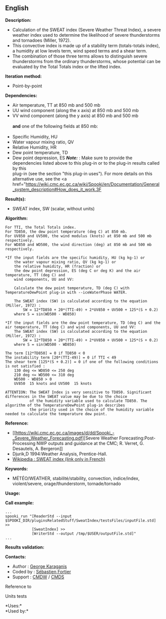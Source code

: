 ** English















*Description:*

- Calculation of the SWEAT index (Severe Weather Threat Index), a severe
  weather index used to determine the likelihood of severe thunderstorms
  and tornadoes (Miller, 1972).
- This convective index is made up of a stability term (totals-totals
  index), a humidity at low levels term, wind speed terms and a shear
  term.
- The combination of those three terms allows to distinguish severe
  thunderstorms from the ordinary thunderstorms, whose potential can be
  evaluated by the Total Totals index or the lifted index.

*Iteration method:*

- Point-by-point

*Dependencies:*

- Air temperature, TT at 850 mb and 500 mb
- UU wind component (along the x axis) at 850 mb and 500 mb
- VV wind component (along the y axis) at 850 mb and 500 mb\\
  \\
  *and* one of the following fields at 850 mb:\\
  \\
- Specific Humidity, HU
- Water vapour mixing ratio, QV
- Relative Humidity, HR
- Dew point temperature, TD
- Dew point depression, ES */Note:/* : Make sure to provide the
  dependencies listed above to this plug-in or to the plug-in results
  called by this\\
  plug-in (see the section "this plug-in uses"). For more details on
  this alternative use, see the <a
  href="[[https://wiki.cmc.ec.gc.ca/wiki/Spooki/en/Documentation/General_system_description#How_does_it_work.3F]]

*Result(s):*

- SWEAT index, SW (scalar, without units)

*Algorithm:*

#+begin_example
        For TTI, the Total Totals index.
        For TD850, the dew point temperature (deg C) at 850 mb.
        For UV850 and UV500, the wind modulus (knots) at 850 mb and 500 mb respectively.
        For WD850 and WD500, the wind direction (deg) at 850 mb and 500 mb respectively.

        *If the input fields are the specific humidity, HU (kg kg-1) or
            the water vapour mixing ratio, QV (kg kg-1) or
            the relative humidity, HR (fraction) or
            the dew point depression, ES (deg C or deg K) and the air temperature, TT (deg C) and
            wind components, UU and VV:

            Calculate the dew point temperature, TD (deg C) with TemperatureDewPoint plug-in with --iceWaterPhase WATER.

            The SWEAT index (SW) is calculated according to the equation (Miller, 1972) :
                SW = 12*TD850 + 20*(TTI-49) + 2*UV850 + UV500 + 125*(S + 0.2)
            where S = sin(WD500 - WD850)

        *If the input fields are the dew point temperature, TD (deg C) and the air temperature, TT (deg C) and wind components, UU and VV:
            The SWEAT index (SW) is calculated according to the equation (Miller, 1972) :
                SW = 12*TD850 + 20*(TTI-49) + 2*UV850 + UV500 + 125*(S + 0.2)
            where S = sin(WD500 - WD850)

        The term [12*TD850] = 0 if TD850 < 0
        The instability term [20*(TTI-49)] = 0 if TTI < 49
        The shear term [125*(S + 0.2)] = 0 if one of the following conditions is not satisfied :
            130 deg <= WD850 <= 250 deg
            210 deg <= WD500 <= 310 deg
            WD500 - WD850 > 0
            UV850  15 knots and UV500  15 knots

        ATTENTION: The SWEAT Index is very sensitive to TD850. Significant differences in the SWEAT value may be due to the choice
                   of the humidity variable used to calculate TD850. The algorithm of the TemperatureDewPoint plug-in describes
                   the priority used in the choice of the humidity variable needed to calculate the temperature dew point.
#+end_example

*Reference:*

- [[https://wiki.cmc.ec.gc.ca/images/d/dd/Spooki_-_Severe_Weather_Forecasting.pdf][Severe
  Weather Forecasting:Post-Processing NWP outputs and guidance at the
  CMC; R. Verret, G. Desautels, A. Bergeron]]
- Djurik,D 1994:Weather Analysis, Prentice-Hall.
- [[http://fr.wikipedia.org/wiki/Indice_de_menace_de_temps_violent][Wikipedia
  : SWEAT index (link only in French)]]

*Keywords:*

- MÉTÉO/WEATHER, stabilité/stability, convection, indice/index,
  violent/severe, orage/thunderstorm, tornade/tornado

*Usage:*

*Call example:* 

#+begin_example
      ...
      spooki_run "[ReaderStd --input $SPOOKI_DIR/pluginsRelatedStuff/SweatIndex/testsFiles/inputFile.std] >>
                  [SweatIndex] >>
                  [WriterStd --output /tmp/$USER/outputFile.std]"
      ...
#+end_example

*Results validation:*

*Contacts:*

- Author : [[https://wiki.cmc.ec.gc.ca/wiki/User:Karaganisg][George
  Karaganis]]
- Coded by : [[https://wiki.cmc.ec.gc.ca/wiki/User:Fortiers][Sébastien
  Fortier]]
- Support : [[https://wiki.cmc.ec.gc.ca/wiki/CMDW][CMDW]] /
  [[https://wiki.cmc.ec.gc.ca/wiki/CMDS][CMDS]]

Reference to 


Units tests



*Uses:*\\

*Used by:*\\



  

